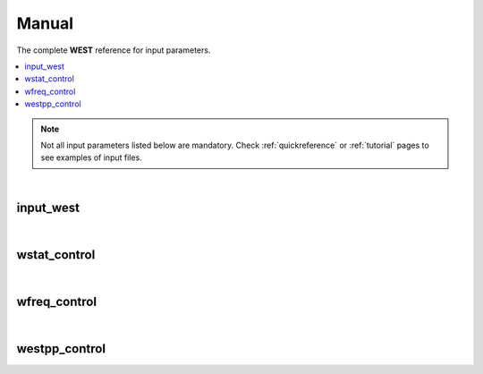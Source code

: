 .. _Manual:

Manual
======

The complete **WEST** reference for input parameters. 

.. contents:: :local:
              :depth: 1

.. note:: 
   Not all input parameters listed below are mandatory. Check :ref:`quickreference` or :ref:`tutorial` pages to see examples of input files. 

.. seealso::
   **WESTpy** is a Python package, designed to assist users of the WEST code in pre- and post-process massively parallel calculations. Click `here <http://www.west-code.org/doc/westpy/latest/>`_ to know more.

.. seealso::
   The input file is given according to the JavaScript Object Notation (`www.json.org <http://www.json.org/>`_).  

|

----------
input_west
----------

.. data:: qe_prefix

   :type: string 
   :default: "calc"
   :description: Prefix prepended to the QuantumEspresso save folder. 

   
.. data:: west_prefix

   :type: string 
   :default: "west"
   :description: Prefix prepended to the WEST save and restart folder. 
 
.. data:: outdir 

   :type: string 
   :default: Value of the ESPRESSO_TMPDIR environment variable if set; current directory ("./") otherwise
   :description: Input, temporary, output files are found in this directory.

|

-------------
wstat_control
-------------

.. data:: wstat_calculation

   :type: string 
   :default: "S"
   :description: Available options are:
 
      - "S" : Start from scratch
      - "R" : Restart from an interrupted run. You should restart with the same number of cores, and images. 
   
.. data:: n_pdep_eigen

   :type: int 
   :default: 1
   :description: Number of PDEP eigenpotentials. 
   
.. data:: n_pdep_times

   :type: int 
   :default: 4
   :description: Maximum dimension of the search space = n_pdep_eigen * n_pdep_times. 
   
.. data:: n_pdep_maxiter

   :type: int 
   :default: 100
   :description: Maximum number of iterations in PDEP. 
   
.. data:: n_dfpt_maxiter

   :type: int 
   :default: 250
   :description: Maximum number of iterations in DFPT. 
   
.. data:: n_pdep_read_from_file

   :type: int 
   :default: 0
   :description: Number of PDEP eigenpotentials that can be read from file.  
   
.. data:: trev_pdep

   :type: float 
   :default: 0.001
   :description: Absolute convergence threshold in the PDEP eigenvalues.  
   
.. data:: trev_pdep_rel

   :type: float 
   :default: 0.1
   :description: Relative convergence threshold in the PDEP eigenvalues.  
   
.. data:: tr2_dfpt

   :type: float 
   :default: 1e-12
   :description: Convergence threshold in DFPT. Note that in the first PDEP iterations a reduced threshold for DFPT could be used by the code in order to speed up the computation.
   
.. data:: l_minimize_exx_if_active

   :type: boolean
   :default: false
   :description: If (true), then the exact-exchange term in the Hamiltonian is computed with the cutoff of the wavefunction.
   
.. data:: l_kinetic_only

   :type: boolean
   :default: false
   :description: If (true), then only the kinetic term in the Hamiltonian is kept.
   
.. data:: l_use_ecutrho 

   :type: boolean
   :default: false
   :description: If (true), then the eigenpotentials are represented with ecutrho instead of ecutwfc.
   
.. data:: qlist 

   :type: list of int
   :default: [1,2,...,number of q-points]
   :description: List of q-points to compute.

|

-------------
wfreq_control
-------------

.. data:: wfreq_calculation

   :type: string 
   :default: "XWGQ"
   :description: Available options are:
 
      - "XWGQ" : Compute the QP corrections.
      - "XwGQ" : Compute the QP corrections, restart from an interrupted / just read W run.
      - "XwgQ" : Compute the QP corrections, restart from an interrupted / just read G run.
      - "X" : Compute the HF corrections.
      - "XWO" : Compute the optical properties.
      - "XWGQP" : Compute the QP corrections, and plot spectral functions.
      - "XWGQOP" : Compute all.
                    
.. data:: n_pdep_eigen_to_use

   :type: int
   :default: 2
   :description: Number of PDEP eigenvectors to use in Wfreq. They are read from previous Wstat run. This value cannot exceed n_pdep_eigen (defined in wstat_control) and is used to check the convergence of the calculation.

.. data:: qp_bandrange

   :type: list of int
   :default: [1,2]
   :description: Compute the QP corrections from band qp_bandrange[0] to band qp_bandrange[1].

.. data:: macropol_calculation

   :type: string
   :default: "N"
   :description: Available options are:
   
      - "N" : None. Choice valid for isolated systems.
      - "C" : Include long-wavelength limit. Choice valid for condensed systems.

.. data:: n_lanczos

   :type: int
   :default: 30
   :description: Number of Lanczos chains.

.. data:: n_imfreq

   :type: int
   :default: 128
   :description: Number of frequecies used to sample the imaginary frequency axis in the range [0,ecut_imfreq].

.. data:: n_refreq

   :type: int
   :default: 10
   :description: Number of frequecies used to sample the real frequency axis in the range [0,ecut_refreq].

.. data:: ecut_imfreq

   :type: float
   :default: Cut of the density, read from the ground state
   :description: Cutoff for the imaginary frequencies (in Ry).

.. data:: ecut_refreq

   :type: float
   :default: 2.0
   :description: Cutoff for the real frequencies (in Ry).

.. data:: wfreq_eta

   :type: float
   :default: 0.003675
   :description: Energy shift of the poles (in Ry). 

.. data:: n_secant_maxiter

   :type: int
   :default: 1
   :description: Maximum number of iterations in the secant solver.

.. data:: trev_secant

   :type: float
   :default: 0.003675
   :description: Convergence energy threshold (in Ry) for the secant solver.

.. data:: l_enable_lanczos

   :type: boolean
   :default: true
   :description: If (false), then Lanczos solvers are turned off.

.. data:: l_enable_gwetot

   :type: boolean
   :default: false
   :description: Deprecated parameter.

.. data:: o_restart_time

   :type: float
   :default: 0.0
   :description: Available options are:

      - If ( o_restart_time == 0 ) A checkpoint is written at every iteration of the W and G loops.
      - If ( o_restart_time >  0 ) A checkpoint is written every o_restart_time minutes in the W and G loops.
      - If ( o_restart_time <  0 ) A checkpoint is NEVER written in the W and G loops. Restart will not be possible.

.. data:: ecut_spectralf

   :type: list of float
   :default: [-2.0,2.0]
   :description: Energy cutoff (in Ry) for the real frequencies. Used when wfreq_caculation contains the runlevel "P".

.. data:: n_spectralf

   :type: int
   :default: 10
   :description: Number of frequecies used to plot the spectral function (runlevel "P"), sampling the interval [-ecut_spectralf[0],ecut_spectralf[1]].

|

--------------
westpp_control
--------------

.. data:: westpp_calculation

   :type: string 
   :default: "R"
   :description: Available options are:

      - "R" : Output rho, the electronic density.
      - "W" : Output the electronic wavefunctions.
      - "E" : Output the eigenpotentials.
      - "S" : Output the screened exchange constant.

.. data:: westpp_range

   :type: list of int 
   :default: [1,2]
   :description: Range for W, E, and S run.

.. data:: westpp_format

   :type: string 
   :default: "C"
   :description: Available options for the output fortmat are:
          
      - "c" : Cube.
      - "x" : Planar average yz.
      - "y" : Planar average xz.
      - "z" : Planar average xy.
      - "s" : Spherical average.

.. data:: westpp_sign

   :type: boolean
   :default: false
   :description: If (true), then the sign of the wavefunction/eigenpotential is kept in the output file.

.. data:: westpp_n_pdep_eigen_to_use

   :type: int
   :default: 1
   :description: Number PDEP eigenpotentials to read/use.

.. data:: westpp_r0

   :type: 3-dim list of floats (a vector)
   :default: [0.0, 0.0, 0.0]
   :description: Position of the center (in a.u.) for spherical average plot.

.. data:: westpp_nr

   :type: int
   :default: 100
   :description: Number of points in the spherical average plot.

.. data:: westpp_rmax

   :type: float
   :default: 1.0
   :description: Max radius (in a.u.) for the spherical average plot.

.. data:: westpp_epsinfty

   :type: float
   :default: 1.0
   :description: Macroscopic relative dielectric constant. Used in the "S" runlevel.
            

